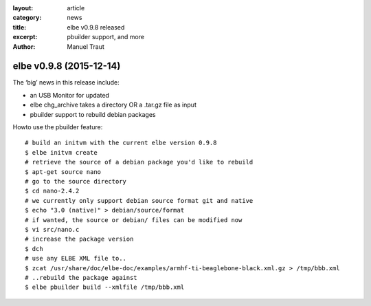 :layout: article
:category: news
:title: elbe v0.9.8 released
:excerpt: pbuilder support, and more
:author: Manuel Traut

========================
elbe v0.9.8 (2015-12-14)
========================


The ‘big’ news in this release include:

-  an USB Monitor for updated

-  elbe chg_archive takes a directory OR a .tar.gz file as input

-  pbuilder support to rebuild debian packages

Howto use the pbuilder feature:

::

   # build an initvm with the current elbe version 0.9.8
   $ elbe initvm create
   # retrieve the source of a debian package you'd like to rebuild
   $ apt-get source nano
   # go to the source directory
   $ cd nano-2.4.2
   # we currently only support debian source format git and native
   $ echo "3.0 (native)" > debian/source/format
   # if wanted, the source or debian/ files can be modified now
   $ vi src/nano.c
   # increase the package version
   $ dch
   # use any ELBE XML file to..
   $ zcat /usr/share/doc/elbe-doc/examples/armhf-ti-beaglebone-black.xml.gz > /tmp/bbb.xml
   # ..rebuild the package against
   $ elbe pbuilder build --xmlfile /tmp/bbb.xml
